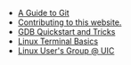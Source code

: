 #+TITLE: 

- [[file:git.org][A Guide to Git]]
- [[file:contributing.org][Contributing to this website.]]
- [[file:gdb.org][GDB Quickstart and Tricks]]
- [[file:terminal.org][Linux Terminal Basics]]
- [[file:index.org][Linux User's Group @ UIC]]